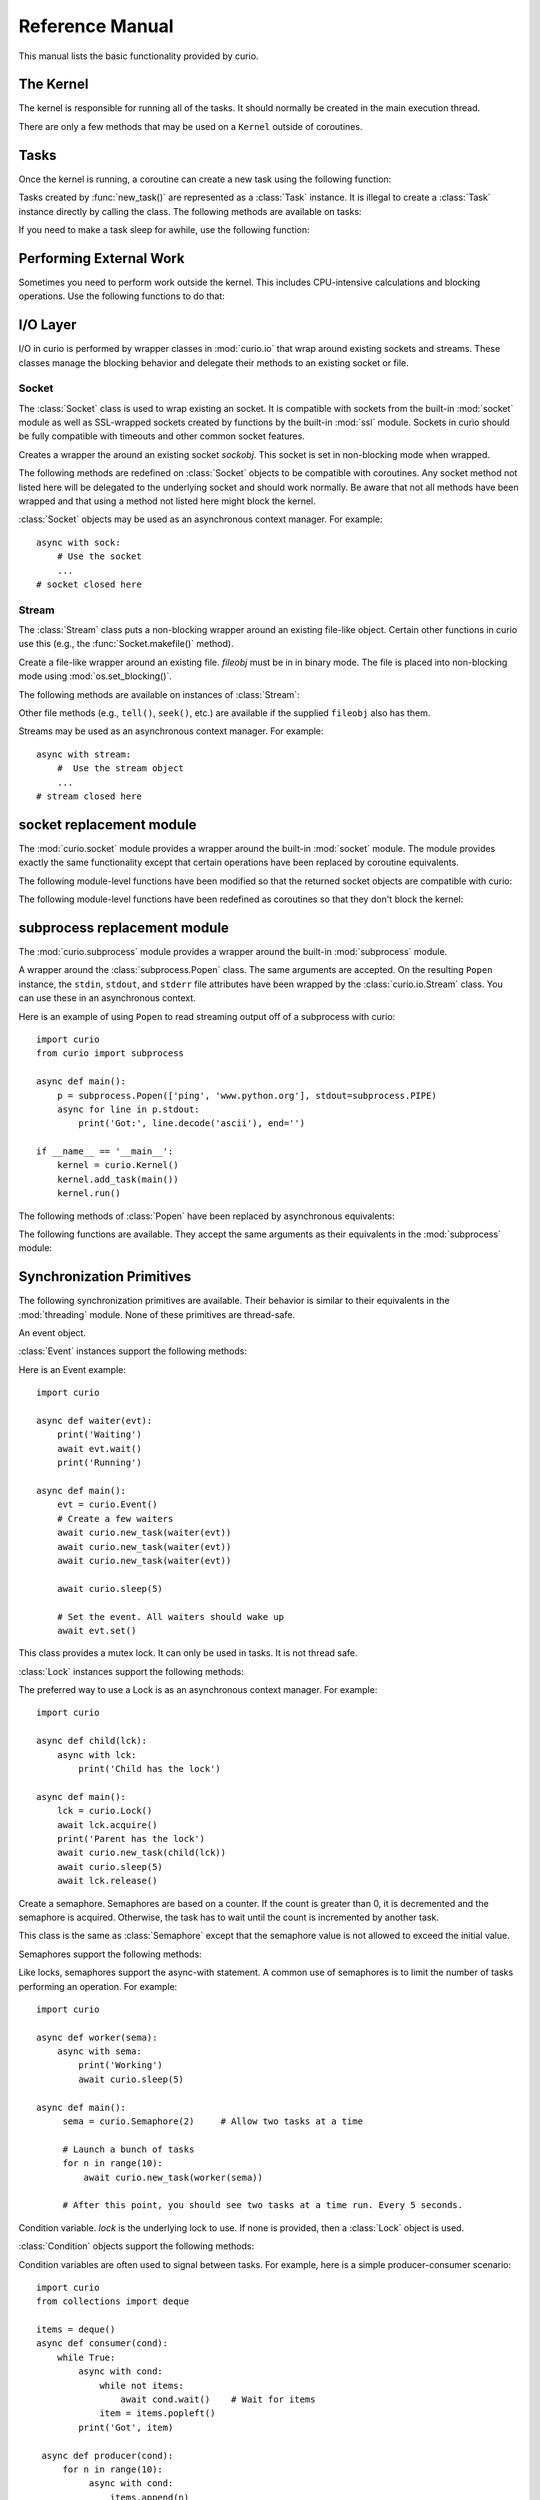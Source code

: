 Reference Manual
================

This manual lists the basic functionality provided by curio.

The Kernel
----------

The kernel is responsible for running all of the tasks.  It should normally be created
in the main execution thread.

.. class:: class Kernel([selector=None [, with_monitor=False]])

   Create an instance of a curio kernel.  If *selector* is given, it should be
   an instance of a selector from the :mod:`selectors` module.  If not given,
   then ``selectors.DefaultSelector`` is used to poll for I/O. 
   If *with_monitor* is ``True``, the monitor task executes in the background.
   The monitor responds to the keyboard-interrupt and allows you to inspect
   the state of the running kernel.

There are only a few methods that may be used on a ``Kernel`` outside of coroutines.

.. method:: Kernel.add_task(coro [, daemon=False])

   Adds a new task to the kernel.  *coro* is a newly instantiated coroutine. 
   If *daemon* is ``True``, the task is created without a parent and runs in
   the background.   Returns a :class:`Task` instance.  This method may not
   be used to add a task to a running kernel and may not be used inside a
   coroutine.

.. method:: Kernel.run([pdb=False [, log_errors=True]])
  
   Runs the kernel until all non-daemonic tasks have finished execution.
   If *pdb* is ``True``, then the kernel enters the Python debugger if any
   task crashes with an uncaught exception.  If *log_errors* is ``True``, then
   uncaught exceptions in tasks are logged.

.. method:: Kernel.shutdown()

   Performs a clean shutdown of the kernel by issuing a cancellation request to
   all remaining tasks (including daemonic tasks).  This function will not return
   until all tasks have terminated.  This method may only be invoked on a kernel
   that is not actively running.  It may not be used inside coroutines or from
   separate threads.  Normally, it is not necessary to call this method since
   the kernel runs until all tasks have terminated anyways.

.. method:: Kernel.stop()

   Force the kernel to stop execution.  Since the kernel normally runs in the main
   thread, this operation would normally have to be performed in a separate thread
   or possibly inside a coroutine.  This method merely sets a flag in the kernel
   and returns immediately.  The kernel will stop only after the currently running 
   task yields.

Tasks
-----

Once the kernel is running, a coroutine can create a new task using the following
function:

.. function:: await new_task(coro [, daemon=False])

   Create a new task.  *coro* is a newly called coroutine.  Does not
   return to the caller until the new task has been scheduled and executed for at least
   one cycle.  Returns a :class:`Task` instance as a result.  The *daemon* option,
   if supplied, creates the new task without a parent.  The task will run indefinitely
   in the background.  Note: The kernel only runs as long as there are non-daemonic
   tasks to execute.

Tasks created by :func:`new_task()` are represented as a :class:`Task` instance.
It is illegal to create a :class:`Task` instance directly by calling the class. 
The following methods are available on tasks:

.. method:: await Task.join([timeout=None])

   Wait for the task to terminate.  Returns the value returned by the task or
   raises a :exc:`curio.TaskError` exception if the task failed with an exception.
   This is a chained exception.  The `__cause__` attribute of this 
   exception contains the actual exception raised in the task.

.. method:: await Task.cancel([timeout=None])

   Cancels the task.  This raises a :exc:`curio.TaskCancelled` exception in the
   task which may choose to handle it.  Does not return until the
   task is actually cancelled.

.. attribute:: Task.id

   The task's integer id.

.. attribute:: Task.coro

   The coroutine associated with the task.

.. attribute:: Task.state

   The name of the task's current state.  Printing it can be potentially useful
   for debugging.

.. attribute:: Task.exc_info

   A tuple of exception information obtained from ``sys.exc_info()`` if the
   task crashes for some reason.  Potentially useful for debugging.

If you need to make a task sleep for awhile, use the following function:

.. function:: await sleep(seconds)

   Sleep for a specified number of seconds.  If the number of seconds is 0, the
   kernel merely switches to the next task (if any).


Performing External Work
------------------------

Sometimes you need to perform work outside the kernel.  This includes CPU-intensive
calculations and blocking operations.  Use the following functions to do that:

.. function:: await run_cpu_bound(callable, *args [, timeout=None])

   Run a callable in a process pool created by :mod:`concurrent.futures.ProcessPoolExecutor`.
   Returns the result.

.. function:: await run_blocking(callable, *args [, timeout=None])

   Run a callable in a thread pool created by :mod:`concurrent.futures.ThreadPoolExecutor`.
   Returns the result.

.. function:: await run_in_executor(exc, callable, *args [,timeout=None])

   Run a callable in a user-supplied executor and returns the result.

.. function:: set_cpu_executor(exc)

   Set the default executor used for CPU-bound processing.

.. function:: set_blocking_executor(exc)

   Set the default executor used for blocking processing.

I/O Layer
---------
I/O in curio is performed by wrapper classes in :mod:`curio.io` that
wrap around existing sockets and streams.  These classes manage the
blocking behavior and delegate their methods to an existing socket or
file.

Socket
^^^^^^

The :class:`Socket` class is used to wrap existing an socket.  It is compatible with
sockets from the built-in :mod:`socket` module as well as SSL-wrapped sockets created
by functions by the built-in :mod:`ssl` module.  Sockets in curio should be fully
compatible with timeouts and other common socket features.

.. class:: class Socket(sockobj)

   Creates a wrapper the around an existing socket *sockobj*.  This socket
   is set in non-blocking mode when wrapped.

The following methods are redefined on :class:`Socket` objects to be
compatible with coroutines.  Any socket method not listed here will be
delegated to the underlying socket and should work normally. Be aware
that not all methods have been wrapped and that using a method not
listed here might block the kernel.

.. method:: await Socket.recv(maxbytes [, flags=0])

   Receive up to *maxbytes* of data.

.. method:: await Socket.recv_into(buffer [, nbytes=0 [, flags=0]])

   Receive up to *nbytes* of data into a buffer object.

.. method:: await Socket.recvfrom(maxsize [, flags=0])

   Receive up to *maxbytes* of data.  Returns a tuple `(data, client_address)`.

.. method:: await Socket.recvfrom_into(buffer [, nbytes=0 [, flags=0]])

   Receive up to *nbytes* of data into a buffer object. 

.. method:: await Socket.recvmsg(bufsize [, ancbufsize=0 [, flags=0]])

   Receive normal and ancillary data.

.. method:: await Socket.recvmsg_into(buffers [, ancbufsize=0 [, flags=0]])

   Receive normal and ancillary data.

.. method:: await Socket.send(data [, flags=0])

   Send data.  Returns the number of bytes of data actually sent (which may be
   less than provided in *data*).

.. method:: await Socket.sendall(data [, flags=0])

   Send all of the data in *data*.

.. method:: await Socket.sendto(data, address)
.. method:: await Socket.sendto(data, flags, address)

   Send data to the specified address.

.. method:: await Socket.sendmsg(buffers [, ancdata=() [, flags=0 [, address=None]]])

   Send normal and ancillary data to the socket.

.. method:: await Socket.accept()

   Wait for a new connection.  Returns a tuple `(sock, address)`.

.. method:: await Socket.connect(address)

   Make a connection.

.. method:: await Socket.connect_ex(address)

   Make a connection and return an error code instead of raising an exception.

.. method:: await Socket.close()

   Close the connection.

.. method:: Socket.makefile(mode [, buffering=0])

   Make a file-like object that wraps the socket.  The resulting file
   object is a :class:`curio.io.Stream` instance that supports
   non-blocking I/O.  *mode* specifies the file mode which must be one
   of ``'rb'`` or ``'wb'``.  *buffering* specifies the buffering
   behavior. By default unbuffered I/O is used.  Note: It is not currently 
   possible to create a stream with Unicode text encoding/decoding applied to it 
   so those options are not available.

:class:`Socket` objects may be used as an asynchronous context manager. For example::

    async with sock:
        # Use the socket
        ...
    # socket closed here

Stream
^^^^^^

The :class:`Stream` class puts a non-blocking wrapper around an
existing file-like object.  Certain other functions in curio use this
(e.g., the :func:`Socket.makefile()` method).


.. class:: class Stream(fileobj)

   Create a file-like wrapper around an existing file.  *fileobj* must be in
   in binary mode.  The file is placed into non-blocking mode
   using :mod:`os.set_blocking()`.

The following methods are available on instances of :class:`Stream`:

.. method:: await Stream.read([maxbytes=-1])

   Read up to *maxbytes* of data on the file. If omitted, reads as 
   much data as is currently available and returns it.

.. method:: await Stream.readall()

   Return all of the data that's available on a file up until an EOF is read.

.. method:: await Stream.readline():
 
   Read a single line of data from a file.

.. method:: await Stream.write(bytes)

   Write all of the data in *bytes* to the file. 

.. method:: await Stream.writelines(lines)

   Writes all of the lines in *lines* to the file.

.. method:: await Stream.flush()

   Flush any unwritten data from buffers to the file.

.. method:: await Stream.close()

   Flush any unwritten data and close the file.

.. method:: settimeout(seconds)

   Sets a timeout on all file I/O operations.  If *seconds* is None, any previously set
   timeout is cleared. 

Other file methods (e.g., ``tell()``, ``seek()``, etc.) are available
if the supplied ``fileobj`` also has them.  

Streams may be used as an asynchronous context manager.  For example::

    async with stream:
        #  Use the stream object
        ...
    # stream closed here

socket replacement module
-------------------------
The :mod:`curio.socket` module provides a wrapper around the built-in :mod:`socket` module.
The module provides exactly the same functionality except that certain operations have
been replaced by coroutine equivalents. 

.. function:: def socket(family=AF_INET, type=SOCK_STREAM, proto=0, fileno=None)

   Creates a :class:`curio.io.Socket` wrapper the around :class:`socket` objects created in the built-in :mod:`socket`
   module.  The arguments for construction are identical and have the same meaning.
   The resulting :class:`socket` instance is set in non-blocking mode.  

The following module-level functions have been modified so that the returned socket
objects are compatible with curio:

.. function:: socketpair([ family=AF_UNIX [, type=SOCK_STREAM [, proto=0]]])
.. function:: fromfd(fd, family, type [, proto=])
.. function:: create_connection(address [,timeout [, source_address]])

The following module-level functions have been redefined as coroutines so that they
don't block the kernel:

.. function:: await getaddrinfo(host, port, family=0, type=0, proto=0, flags=0)
.. function:: await getfqdn([name])
.. function:: await gethostbyname(hostname)
.. function:: await gethostbyname_ex(hostname)
.. function:: await gethostname()
.. function:: await gethostbyaddr(ip_address)
.. function:: await getnameinfo(sockaddr, flags)

subprocess replacement module
-----------------------------
The :mod:`curio.subprocess` module provides a wrapper around the built-in :mod:`subprocess` module.

.. class:: class Popen(*args, **kwargs).

   A wrapper around the :class:`subprocess.Popen` class.  The same arguments are accepted.
   On the resulting ``Popen`` instance, the ``stdin``, ``stdout``, and ``stderr`` file
   attributes have been wrapped by the :class:`curio.io.Stream` class. You can use these
   in an asynchronous context. 

Here is an example of using ``Popen`` to read streaming output off of a subprocess with curio::

    import curio
    from curio import subprocess

    async def main():
        p = subprocess.Popen(['ping', 'www.python.org'], stdout=subprocess.PIPE)
        async for line in p.stdout:
            print('Got:', line.decode('ascii'), end='')

    if __name__ == '__main__':
        kernel = curio.Kernel()
        kernel.add_task(main())
        kernel.run()

The following methods of :class:`Popen` have been replaced by asynchronous equivalents:


.. method:: await Popen.wait(timeout=None)

   Wait for a subprocess to exit.

.. method:: await Popen.communicate(input=b'', timeout=None)

   Communicate with the subprocess, sending the specified input on standard input.
   Returns a tuple ``(stdout, stderr)`` with the resulting output of standard output
   and standard error.

The following functions are available.  They accept the same arguments as their
equivalents in the :mod:`subprocess` module:

.. function:: await run(args, stdin=None, input=None, stdout=None, stderr=None, shell=False, timeout=None, check=False)

   Run a command in a subprocess.  Returns a :class:`subprocess.CompletedProcess` instance.

.. function:: await check_output(args, stdout=None, stderr=None, shell=False, timeout=None)

   Run a command in a subprocess and return the resulting output. Raises a ``subprocess.CalledProcessError``
   exception if an error occurred.

Synchronization Primitives
--------------------------

The following synchronization primitives are available. Their behavior is
similar to their equivalents in the :mod:`threading` module.  None of these
primitives are thread-safe.

.. class:: class Event()

   An event object.

:class:`Event` instances support the following methods:

.. method:: Event.is_set()

   Return ``True`` if the event is set.

.. method:: Event.clear()

   Clear the event.

.. method:: await Event.wait([timeout=None])

   Wait for the event with an optional timeout.

.. method:: await Event.set()

   Set the event. Wake all waiting tasks (if any).

Here is an Event example::

    import curio
   
    async def waiter(evt):
        print('Waiting')
        await evt.wait()
        print('Running')

    async def main():
        evt = curio.Event()
	# Create a few waiters
        await curio.new_task(waiter(evt))
        await curio.new_task(waiter(evt))
        await curio.new_task(waiter(evt))

        await curio.sleep(5)

	# Set the event. All waiters should wake up
	await evt.set()

.. class:: class Lock()

   This class provides a mutex lock.  It can only be used in tasks. It is not thread safe.

:class:`Lock` instances support the following methods:

.. method:: await Lock.acquire([timeout=None])

   Acquire the lock.

.. method:: await Lock.release()

   Release the lock.

.. method:: Lock.locked()

   Return ``True`` if the lock is currently held.

The preferred way to use a Lock is as an asynchronous context manager. For example::

    import curio
    
    async def child(lck):
        async with lck:
            print('Child has the lock')

    async def main():
        lck = curio.Lock()
        await lck.acquire()
        print('Parent has the lock')
	await curio.new_task(child(lck))
	await curio.sleep(5)
	await lck.release()

.. class:: class Semaphore([value=1])

   Create a semaphore.  Semaphores are based on a counter.  If the count is greater
   than 0, it is decremented and the semaphore is acquired.  Otherwise, the task
   has to wait until the count is incremented by another task.

.. class:: class BoundedSemaphore([value=1])

   This class is the same as :class:`Semaphore` except that the 
   semaphore value is not allowed to exceed the initial value.

Semaphores support the following methods:

.. method:: await Semaphore.acquire([timeout=None])

   Acquire the semaphore, decrementing its count.  Blocks if the count is 0.

.. method:: await Semaphore.release()
 
   Release the semaphore, incrementing its count. Never blocks.
        
.. method:: Semaphore.locked()

   Return ``True`` if the Semaphore is locked.

Like locks, semaphores support the async-with statement.  A common use of semaphores is to
limit the number of tasks performing an operation.  For example::

    import curio

    async def worker(sema):
        async with sema:
            print('Working')
            await curio.sleep(5)

    async def main():
         sema = curio.Semaphore(2)     # Allow two tasks at a time

         # Launch a bunch of tasks
         for n in range(10):
             await curio.new_task(worker(sema))

         # After this point, you should see two tasks at a time run. Every 5 seconds.

.. class:: class Condition([lock=None])

   Condition variable.  *lock* is the underlying lock to use. If none is provided, then
   a :class:`Lock` object is used.

:class:`Condition` objects support the following methods:

.. method:: Condition.locked()

   Return ``True`` if the condition variable is locked.

.. method:: await Condition.acquire([timeout=None])

   Acquire the condition variable lock.

.. method:: await Condition.release()

   Release the condition variable lock.

.. method:: await Condition.wait([timeout=None])

   Wait on the condition variable with a timeout.  This releases the underlying lock.

.. method:: await Condition.wait_for(predicate [, timeout=None])

   Wait on the condition variable until a supplied predicate function returns ``True``. *predicate* is
   a callable that takes no arguments.  

.. method:: await notify([n=1])

   Notify one or more tasks, causing them to wake from the :meth:`wait` method.

.. method:: await notify_all()

   Notify all tasks waiting on the condition.

Condition variables are often used to signal between tasks.  For example, here is a simple producer-consumer
scenario::

    import curio
    from collections import deque
   
    items = deque()
    async def consumer(cond):
        while True:
            async with cond:
                while not items:
                    await cond.wait()    # Wait for items
                item = items.popleft()
            print('Got', item)

     async def producer(cond):
         for n in range(10):
              async with cond:
                  items.append(n)
                  await cond.notify()
              await curio.sleep(1)
         
     async def main():
         cond = curio.Condition()
         await curio.new_task(producer(cond))
         await curio.new_task(consumer(cond))

Queues
------
If you want to communicate between tasks, it's usually much easier to use
a :class:`Queue` instead.

.. class:: class Queue([maxsize=0])

   Creates a queue with a maximum number of elements in *maxsize*.  If not
   specified, the queue can hold an unlimited number of items.

A :class:`Queue` instance supports the following methods:

.. method:: Queue.empty()

   Returns ``True`` if the queue is empty.

.. method:: Queue.full()

   Returns ``True`` if the queue is full.

.. method:: Queue.qsize()

   Return the number of items currently in the queue.

.. method:: await Queue.get([timeout=None])

   Returns an item from the queue with an optional timeout.

.. method:: await Queue.put(item [, timeout=None])

   Puts an item on the queue with an optional timeout in the event
   that the queue is full.

.. method:: await Queue.join([timeout=None])

   Wait for all of the elements put onto a queue to be processed. Consumers
   must call :meth:Queue.task_done() to indicate completion.

.. method:: await Queue.task_done()

   Indicate that processing has finished for an item.  If all items have
   been processed and there are tasks waiting on ``Queue.join()`` they
   will be awakened.

Here is an example of using queues in a producer-consumer problem::

    import curio

    async def producer(queue):
        for n in range(10):
            await queue.put(n)
        await queue.join()
        print('Producer done')

    async def consumer(queue):
        while True:
            item = await queue.get()
            print('Consumer got', item)
            await queue.task_done()

    async def main():
        q = curio.Queue()
        prod_task = await curio.new_task(producer(q))
        cons_task = await curio.new_task(consumer(q))
        await prod_task.join()
        await cons_task.cancel()

Signals
-------

Unix signals are managed by the :class:`SignalSet` class.   This class operates
as an asynchronous context manager.  The recommended usage looks like this::

    import signal

    async def coro():
        ...
        async with SignalSet(signal.SIGUSR1, signal.SIGHUP) as sigset:
              ...
              signo = await sigset.wait()
              print('Got signal', signo)
              ...

For all of the statements inside the context-manager, signals will
be queued.  The `sigset.wait()` operation will return received
signals one at a time from the signal queue.   

Signals can be temporarily ignored using a normal context manager::

    async def coro():
        ...
        sigset = SignalSet(signal.SIGINT)
        with sigset.ignore():
              ...
              # Signals temporarily disabled
              ...

.. class:: class SignalSet(*signals)

   Represents a set of one or more Unix signals.  *signals* is a list of
   signals as defined in the built-in :mod:`signal` module.

The following methods are available on a :class:`SignalSet` instance. They
may only be used in coroutines.

.. method:: await SignalSet.wait([timeout=None])

   Wait for one of the signals in the signal set to arrive. Returns the
   signal number of the signal received.  *timeout* gives an optional
   timeout.  Normally this method is used inside an `async with:` statement
   because this allows received signals to be properly queued.  It can be
   used in isolation, but be aware that this will only catch a single
   signal right at that line of code.  It's possible that you might lose
   signals if you use this method outside of a context manager. 

.. method:: SignalSet.ignore()

   Returns a context manager wherein signals from the signal set are
   temporarily disabled. 

Exceptions
----------

.. class:: class TaskCancelled

   Exception raised in a coroutine if it has been cancelled.  If ignored, the
   coroutine is silently terminated.  If caught, a coroutine can continue to
   run, but should work to terminate execution.  Ignoring a cancellation 
   request and continuing to execute will likely cause some other task to hang.

.. class:: class TaskError

   Exception raised by the :meth:`Task.join()` method if an uncaught exception
   occurs in a task.  It is a chained exception. The :attr:`__cause__` attribute contains
   the exception that causes the task to fail.

Low-level Kernel System Calls
-----------------------------

The following system calls are available, but not typically used
directly in user code.  They are used to implement higher level
objects such as locks, socket wrappers, and so forth. If you find
yourself using these, you're probably doing something wrong--or
implementing a new curio primitive.

.. function:: await read_wait(fileobj [, timeout=None])

   Sleep until data is available for reading on *fileobj*.  *fileobj* is
   any file-like object with a `fileno()` method.  *timeout*
   gives an optional timeout in seconds.

.. function:: await write_wait(fileobj [, timeout=None])

   Sleep until data can be written on *fileobj*.  *fileobj* is
   any file-like object with a `fileno()` method. *timeout*
   gives an optional timeout in seconds.

.. function:: await future_wait(future [, timeout=None])

   Sleep until a result is set on *future*.  *future* is an instance of
   :class:`Future` as found in the :mod:concurrent.futures module.

.. function:: await join_task(task [, timeout=None])

   Sleep until the indicated *task* completes.  The final return value
   of the task is returned if it completed successfully. If the task
   failed with an exception, a ``curio.TaskError`` exception is
   raised.  This is a chained exception.  The `__cause__` attribute of this 
   exception contains the actual exception raised in the task.

.. function:: await cancel_task(task [, timeout=None])

   Cancel the indicated *task*.  Does not return until the task actually
   completes the cancellation.

.. function:: await wait_on_queue(kqueue, state_name [, timeout=None])

   Go to sleep on a queue. *kqueue* is an instance of a kernel queue
   which is typically a ``collections.deque`` instance. *state_name* 
   is the name of the wait state (used in debugging).

.. function:: await reschedule_tasks(kqueue, [n=1 [, value=None [, exc=None]]])

   Reschedule one or more tasks from a queue. *kqueue* is an instance of a
   kernel queue.  *n* is the number of tasks to release. *value* and *exc*
   specify the return value or exception to raise in the task when it 
   resumes.    

.. function:: await sigwatch(sigset)

   Tell the kernel to start queuing signals in the given signal set *sigset*.

.. function:: await sigunwatch(sigset)

   Tell the kernel to stop queuing signals in the given signal set.

.. function:: await sigwait(sigset [, timeout=None])

   Wait for the arrival of a signal in a given signal set.

Again, you're unlikely to use any of these functions directly.  However, here's a small taste
of how they're used.  For example, here's the ``recv()`` method of ``Socket`` objects::

    class Socket(object):
        ...
        def recv(self, maxbytes):
            while True:
                try:
                    return self._socket.recv(maxbytes)
                except BlockingIOError:
                    await read_wait(self._socket)
        ...

This method first tries to receive data.  If none is available, the ``read_wait()`` call is used to 
put the task to sleep until reading can be performed. When it awakes, the receive operation 
is retried.

Here's an example of code that implements a mutex lock::

    from collections import deque

    class Lock(object):
        def __init__(self):
            self._acquired = False
            self._waiting = deque()

        async def acquire(self):
            if self._acquired:
                await wait_on_queue(self._waiting, 'LOCK_ACQUIRE')

        async def release(self):
             if self._waiting:
                 await reschedule_tasks(self._waiting, n=1)
             else:
                 self._acquired = False

In this code you can see the low-level calls related to managing a wait queue. This
code is not significantly different than the actual implementation of a lock
in curio.   If you wanted to make your own task synchronization objects, the 
code would look similar.






